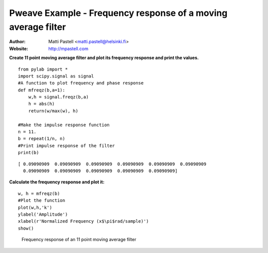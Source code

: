 Pweave Example - Frequency response of a moving average filter
========================================================================

:Author: Matti Pastell <matti.pastell@helsinki.fi>
:Website: http://mpastell.com

**Create 11 point moving average filter and plot its frequency response and print the values.**

::

  from pylab import *
  import scipy.signal as signal
  #A function to plot frequency and phase response
  def mfreqz(b,a=1):
      w,h = signal.freqz(b,a)
      h = abs(h)
      return(w/max(w), h)
  
  #Make the impulse response function
  n = 11.
  b = repeat(1/n, n)
  #Print impulse response of the filter
  print(b)

::

  [ 0.09090909  0.09090909  0.09090909  0.09090909  0.09090909  0.09090909
    0.09090909  0.09090909  0.09090909  0.09090909  0.09090909]


 
**Calculate the frequency response and plot it:**

::

  w, h = mfreqz(b)
  #Plot the function
  plot(w,h,'k')
  ylabel('Amplitude')
  xlabel(r'Normalized Frequency (x$\pi$rad/sample)')
  show()

.. figure:: images/Fig1.*
   :width: 15 cm

   Frequency response of an 11 point moving average filter

